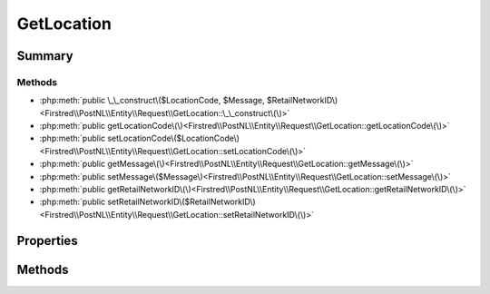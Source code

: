 .. rst-class:: phpdoctorst

.. role:: php(code)
	:language: php


GetLocation
===========


.. php:namespace:: Firstred\PostNL\Entity\Request

.. php:class:: GetLocation


	:Parent:
		:php:class:`Firstred\\PostNL\\Entity\\AbstractEntity`
	


Summary
-------

Methods
~~~~~~~

* :php:meth:`public \_\_construct\($LocationCode, $Message, $RetailNetworkID\)<Firstred\\PostNL\\Entity\\Request\\GetLocation::\_\_construct\(\)>`
* :php:meth:`public getLocationCode\(\)<Firstred\\PostNL\\Entity\\Request\\GetLocation::getLocationCode\(\)>`
* :php:meth:`public setLocationCode\($LocationCode\)<Firstred\\PostNL\\Entity\\Request\\GetLocation::setLocationCode\(\)>`
* :php:meth:`public getMessage\(\)<Firstred\\PostNL\\Entity\\Request\\GetLocation::getMessage\(\)>`
* :php:meth:`public setMessage\($Message\)<Firstred\\PostNL\\Entity\\Request\\GetLocation::setMessage\(\)>`
* :php:meth:`public getRetailNetworkID\(\)<Firstred\\PostNL\\Entity\\Request\\GetLocation::getRetailNetworkID\(\)>`
* :php:meth:`public setRetailNetworkID\($RetailNetworkID\)<Firstred\\PostNL\\Entity\\Request\\GetLocation::setRetailNetworkID\(\)>`


Properties
----------

.. php:attr:: protected static LocationCode

	:Type: string | null 


.. php:attr:: protected static Message

	:Type: :any:`\\Firstred\\PostNL\\Entity\\Message\\Message <Firstred\\PostNL\\Entity\\Message\\Message>` | null 


.. php:attr:: protected static RetailNetworkID

	:Type: string | null 


Methods
-------

.. rst-class:: public

	.. php:method:: public __construct( $LocationCode=null, $Message=null, $RetailNetworkID=null)
	
		
		:Parameters:
			* **$LocationCode** (string | null)  
			* **$Message** (:any:`Firstred\\PostNL\\Entity\\Message\\Message <Firstred\\PostNL\\Entity\\Message\\Message>` | null)  
			* **$RetailNetworkID** (string | null)  

		
	
	

.. rst-class:: public

	.. php:method:: public getLocationCode()
	
		
		:Returns: string | null 
	
	

.. rst-class:: public

	.. php:method:: public setLocationCode( $LocationCode)
	
		
		:Parameters:
			* **$LocationCode** (string | null)  

		
		:Returns: static 
	
	

.. rst-class:: public

	.. php:method:: public getMessage()
	
		
		:Returns: :any:`\\Firstred\\PostNL\\Entity\\Message\\Message <Firstred\\PostNL\\Entity\\Message\\Message>` | null 
	
	

.. rst-class:: public

	.. php:method:: public setMessage( $Message)
	
		
		:Parameters:
			* **$Message** (:any:`Firstred\\PostNL\\Entity\\Message\\Message <Firstred\\PostNL\\Entity\\Message\\Message>` | null)  

		
		:Returns: static 
	
	

.. rst-class:: public

	.. php:method:: public getRetailNetworkID()
	
		
		:Returns: string | null 
	
	

.. rst-class:: public

	.. php:method:: public setRetailNetworkID( $RetailNetworkID)
	
		
		:Parameters:
			* **$RetailNetworkID** (string | null)  

		
		:Returns: static 
	
	

